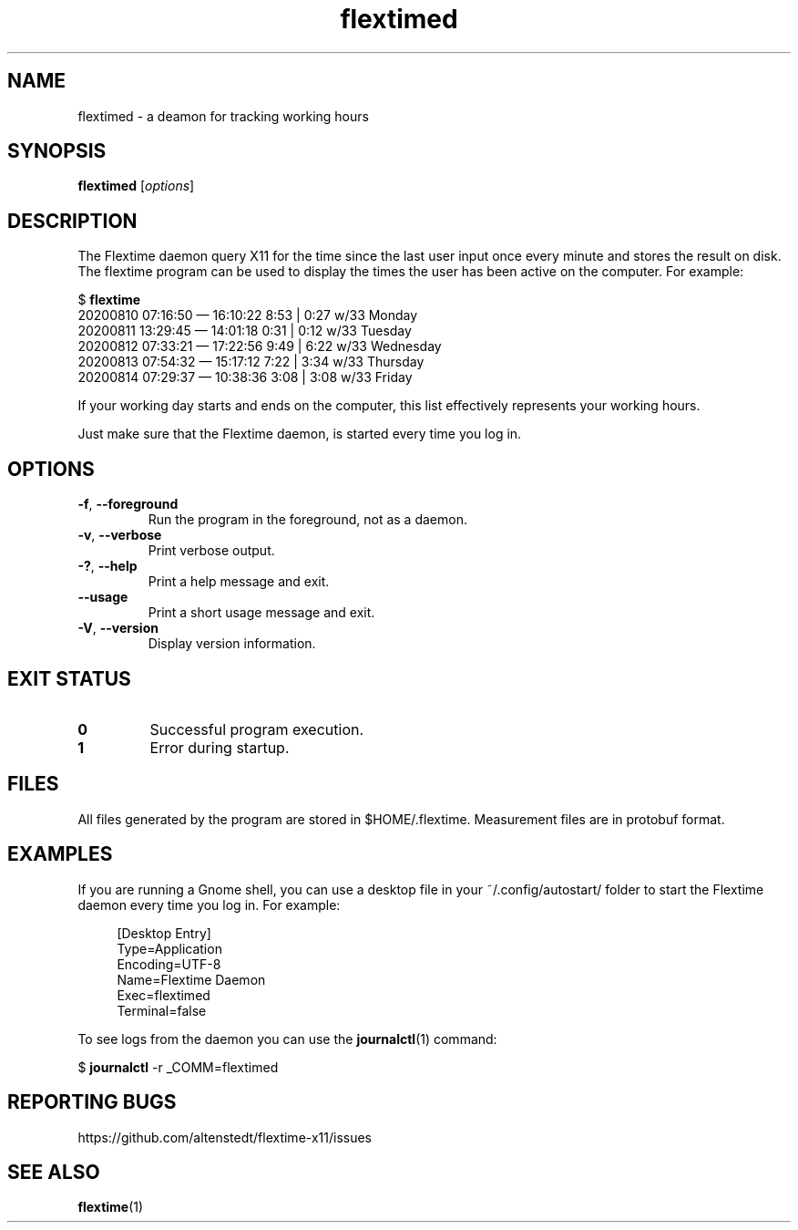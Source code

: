.TH flextimed 1 2021-08-26

.SH NAME
flextimed \- a deamon for tracking working hours

.SH SYNOPSIS

.B flextimed
.RI [\| "options" \|]

.SH DESCRIPTION

The Flextime daemon query X11 for the time since the last user input
once every minute and stores the result on disk.  The flextime program
can be used to display the times the user has been active on the
computer.  For example:

    $ \fBflextime\fR
    20200810 07:16:50 — 16:10:22  8:53 | 0:27 w/33 Monday
    20200811 13:29:45 — 14:01:18  0:31 | 0:12 w/33 Tuesday
    20200812 07:33:21 — 17:22:56  9:49 | 6:22 w/33 Wednesday
    20200813 07:54:32 — 15:17:12  7:22 | 3:34 w/33 Thursday
    20200814 07:29:37 — 10:38:36  3:08 | 3:08 w/33 Friday

If your working day starts and ends on the computer, this list
effectively represents your working hours.

Just make sure that the Flextime daemon, is started every time you log
in.

.SH OPTIONS

.TP
.BR \-f ", " \-\-foreground
Run the program in the foreground, not as a daemon.

.TP
.BR \-v ", " \-\-verbose
Print verbose output.

.TP
.BR \-? ", " \-\-help
Print a help message and exit.

.TP
.B \-\-usage
Print a short usage message and exit.

.TP
.BR \-V ", " \-\-version
Display version information.

.SH EXIT STATUS

.TP
.B 0
Successful program execution.

.TP
.B 1
Error during startup.

.SH FILES

All files generated by the program are stored in $HOME/.flextime.
Measurement files are in protobuf format.

.SH EXAMPLES

If you are running a Gnome shell, you can use a desktop file in your
~/.config/autostart/ folder to start the Flextime daemon every time
you log in.  For example:

.PP
.in +4n
.EX
[Desktop Entry]
Type=Application
Encoding=UTF-8
Name=Flextime Daemon
Exec=flextimed
Terminal=false
.EE
.in
.PP

To see logs from the daemon you can use the \fBjournalctl\fR(1)
command:

$ \fBjournalctl\fR -r _COMM=flextimed

.SH REPORTING BUGS

https://github.com/altenstedt/flextime-x11/issues

.SH SEE ALSO

\fBflextime\fR(1)
